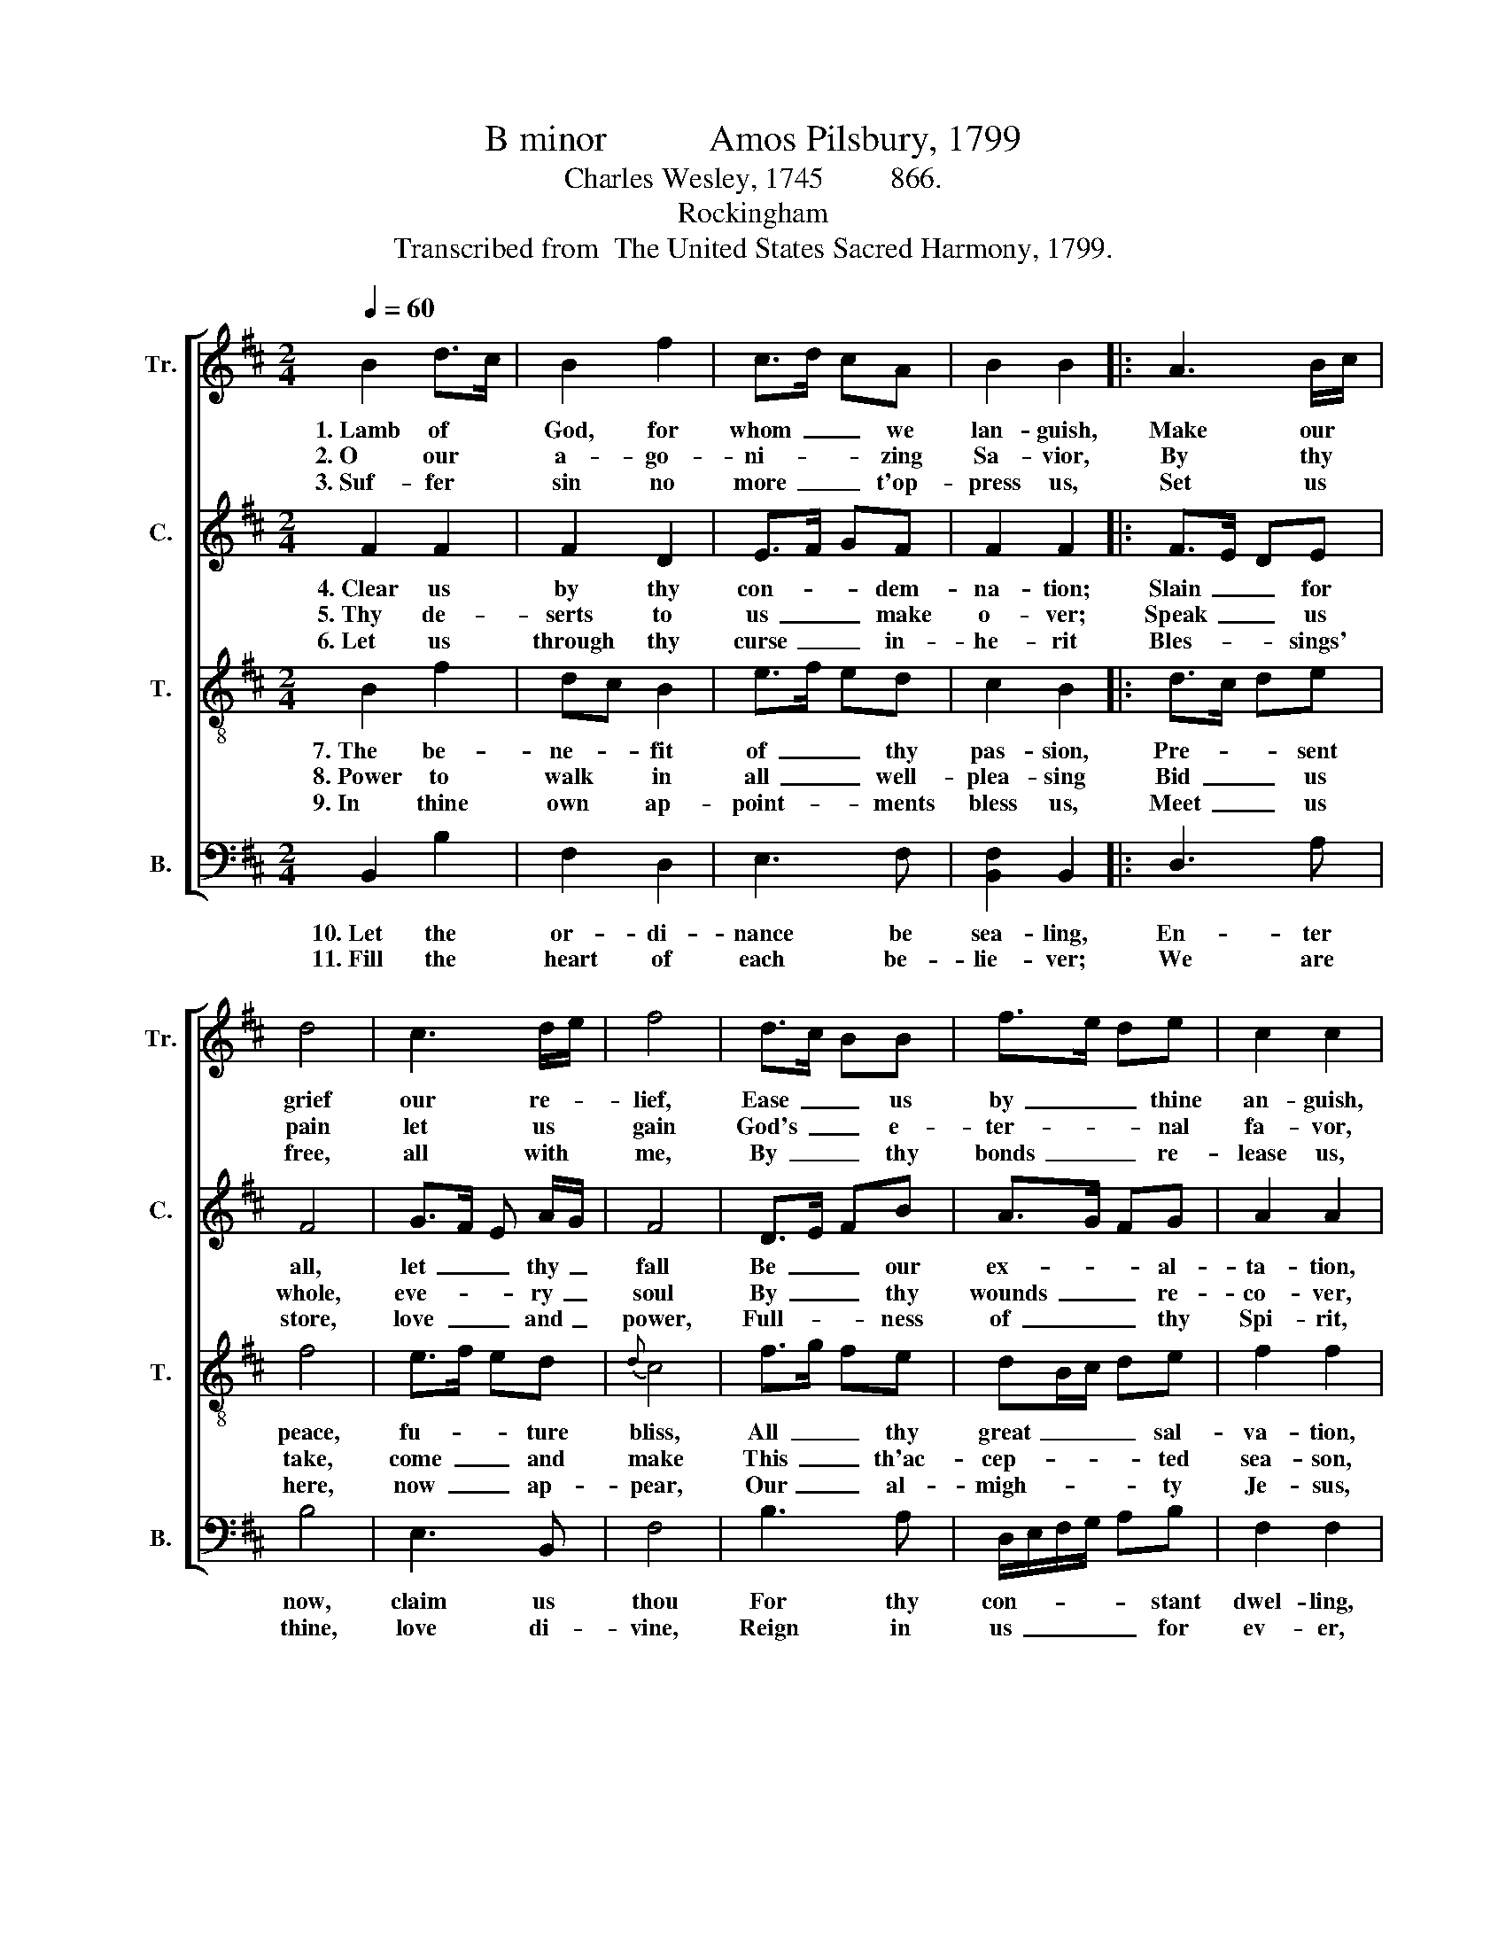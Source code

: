 X:1
T:B minor           Amos Pilsbury, 1799
T:Charles Wesley, 1745         866.
T:Rockingham
T:Transcribed from  The United States Sacred Harmony, 1799.
%%score [ 1 2 3 4 ]
L:1/8
Q:1/4=60
M:2/4
K:D
V:1 treble nm="Tr." snm="Tr."
V:2 treble nm="C." snm="C."
V:3 treble-8 nm="T." snm="T."
V:4 bass nm="B." snm="B."
V:1
 B2 d>c | B2 f2 | c>d cA | B2 B2 |: A3 B/c/ | d4 | c3 d/e/ | f4 | d>c BB | f>e de | c2 c2 | %11
w: 1.~Lamb of *|God, for|whom~ _ _ we|lan- guish,|Make our *|grief|our re- *|lief,|Ease~ _ _ us|by~ _ _ thine|an- guish,|
w: 2.~O our *|a- go-|ni- * * zing|Sa- vior,|By thy *|pain|let us *|gain|God's~ _ _ e-|ter- * * nal|fa- vor,|
w: 3.~Suf- fer *|sin no|more~ _ _ t'op-|press us,|Set us *|free,|all with *|me,|By~ _ _ thy|bonds~ _ _ re-|lease us,|
 f>d cB | e>d c2 |1 B2 B2 :|2 B2 B2- | B4 |] %16
w: Ease~ _ _ us|by~ _ thine|an- guish.|an- guish.||
w: God's~ _ _ e-|ter- * nal|fa- vor.|fa- vor.||
w: By~ _ _ thy|bonds~ _ re-|lease us.|–lease us.||
V:2
 F2 F2 | F2 D2 | E>F GF | F2 F2 |: F>E DE | F4 | G>F E A/G/ | F4 | D>E FB | A>G FG | A2 A2 | %11
w: 4.~Clear us|by thy|con- * * dem-|na- tion;|Slain~ _ _ for|all,|let~ _ _ thy~ _|fall|Be~ _ _ our|ex- * * al-|ta- tion,|
w: 5.~Thy de-|serts to|us~ _ _ make|o- ver;|Speak~ _ _ us|whole,|eve- * * ry~ _|soul|By~ _ _ thy|wounds~ _ _ re-|co- ver,|
w: 6.~Let us|through thy|curse~ _ _ in-|he- rit|Bles- * * sings'|store,|love~ _ _ and~ _|power,|Full- * * ness|of~ _ _ thy|Spi- rit,|
 A>F G F/E/ | F2 F2 |1 F2 F2 :|2 F2 F2- | F4 |] %16
w: Be~ _ _ our *|ex- al-|ta- tion.|–ta- tion.||
w: By~ _ _ thy *|wounds re-|co- ver.|–co- ver.||
w: Full- * * ness *|of thy|Spi- rit.|Spi- rit.||
V:3
 B2 f2 | dc B2 | e>f ed | c2 B2 |: d>c de | f4 | e>f ed |{d} c4 | f>g fe | dB/c/ de | f2 f2 | %11
w: 7.~The be-|ne- * fit|of~ _ _ thy|pas- sion,|Pre- * * sent|peace,|fu- * * ture|bliss,|All~ _ _ thy|great~ _ _ _ sal-|va- tion,|
w: 8.~Power to|walk * in|all~ _ _ well-|plea- sing|Bid~ _ _ us|take,|come~ _ _ and|make|This~ _ _ th'ac-|cep- * * * ted|sea- son,|
w: 9.~In thine|own * ap-|point- * * ments|bless us,|Meet~ _ _ us|here,|now~ _ _ ap-|pear,|Our~ _ _ al-|migh- * * * ty|Je- sus,|
 d>f e d/c/ | B2 A2 |1 B2 B2 :|2 B2 B2- | B4 |] %16
w: All~ _ _ thy *|great sal-|va- tion.|–va- tion.||
w: This~ _ _ th'ac- *|cep- ted|seas- son.|sea- son.||
w: Our~ _ _ al- *|migh- ty|Je- sus.|Je- sus.||
V:4
 B,,2 B,2 | F,2 D,2 | E,3 F, | [B,,F,]2 B,,2 |: D,3 A, | B,4 | E,3 B,, | F,4 | B,3 A, | %9
w: 10.~Let the|or- di-|nance be|sea- ling,|En- ter|now,|claim us|thou|For thy|
w: 11.~Fill the|heart of|each be-|lie- ver;|We are|thine,|love di-|vine,|Reign in|
 D,/E,/F,/G,/ A,B, | F,2 F,2 | D,F,/G,/ A,B, | E,2 F,2 |1 B,,2 B,,2 :|2 B,,2 B,,2- | B,,4 |] %16
w: con- * * * * stant|dwel- ling,|For~ _ _ _ thy|con- stant|dwel- ling.|dwel- ling.||
w: us~ _ _ _ _ for|ev- er,|Reign~ _ _ _ in|us for|ev- er.|ev- er.||

